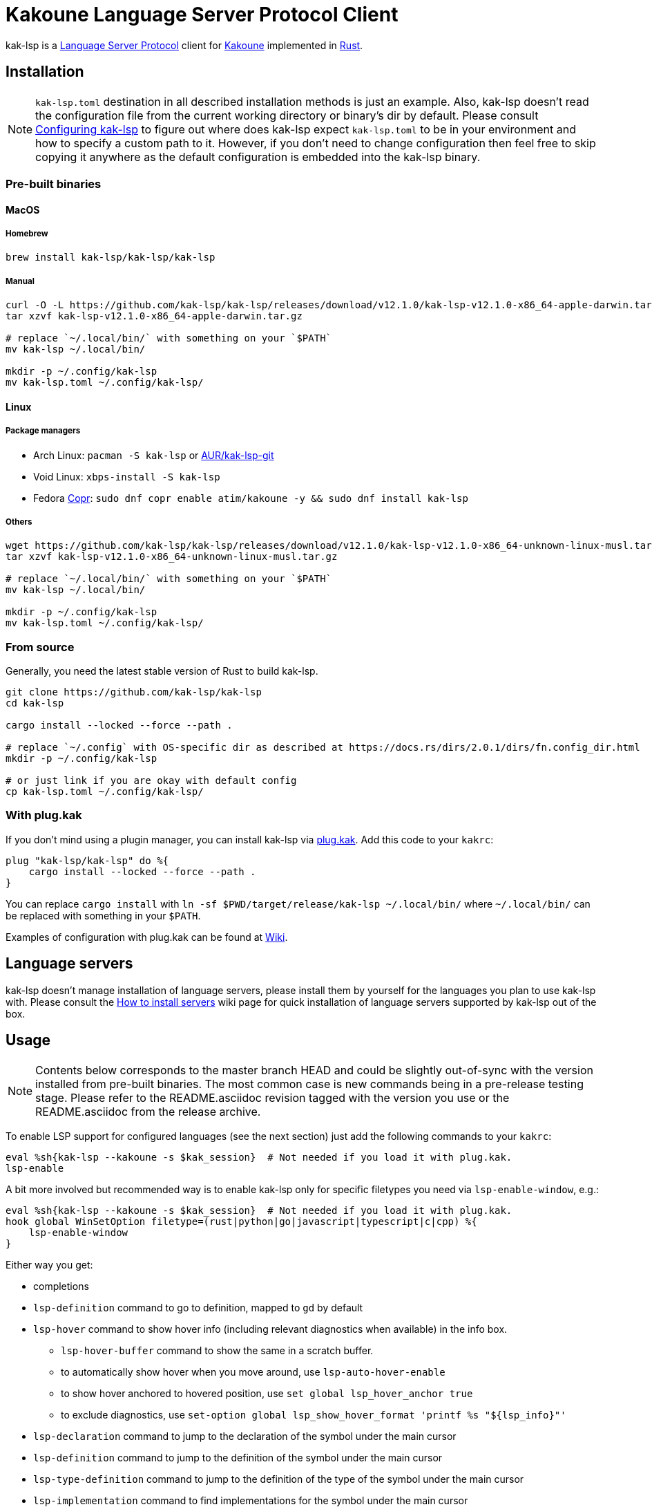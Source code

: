 = Kakoune Language Server Protocol Client

kak-lsp is a https://microsoft.github.io/language-server-protocol/[Language Server Protocol] client for http://kakoune.org[Kakoune] implemented in https://www.rust-lang.org[Rust].

== Installation

NOTE: `kak-lsp.toml` destination in all described installation methods is just an example.
Also, kak-lsp doesn't read the configuration file from the current working directory or binary's dir by default.
Please consult <<Configuring kak-lsp>> to figure out where does kak-lsp expect `kak-lsp.toml`
to be in your environment and how to specify a custom path to it.
However, if you don't need to change configuration then feel free to skip copying it anywhere as the default configuration is embedded into the kak-lsp binary.

=== Pre-built binaries

==== MacOS

===== Homebrew

[source,sh]
----
brew install kak-lsp/kak-lsp/kak-lsp
----

===== Manual

[source,sh]
----
curl -O -L https://github.com/kak-lsp/kak-lsp/releases/download/v12.1.0/kak-lsp-v12.1.0-x86_64-apple-darwin.tar.gz
tar xzvf kak-lsp-v12.1.0-x86_64-apple-darwin.tar.gz

# replace `~/.local/bin/` with something on your `$PATH`
mv kak-lsp ~/.local/bin/

mkdir -p ~/.config/kak-lsp
mv kak-lsp.toml ~/.config/kak-lsp/
----

==== Linux

===== Package managers

* Arch Linux: `pacman -S kak-lsp` or https://aur.archlinux.org/packages/kak-lsp-git/[AUR/kak-lsp-git]
* Void Linux: `xbps-install -S kak-lsp`
* Fedora https://copr.fedorainfracloud.org/coprs/atim/kakoune/[Copr]: `sudo dnf copr enable atim/kakoune -y && sudo dnf install kak-lsp`

===== Others

[source,sh]
----
wget https://github.com/kak-lsp/kak-lsp/releases/download/v12.1.0/kak-lsp-v12.1.0-x86_64-unknown-linux-musl.tar.gz
tar xzvf kak-lsp-v12.1.0-x86_64-unknown-linux-musl.tar.gz

# replace `~/.local/bin/` with something on your `$PATH`
mv kak-lsp ~/.local/bin/

mkdir -p ~/.config/kak-lsp
mv kak-lsp.toml ~/.config/kak-lsp/
----

=== From source

Generally, you need the latest stable version of Rust to build kak-lsp.

[source,sh]
----
git clone https://github.com/kak-lsp/kak-lsp
cd kak-lsp

cargo install --locked --force --path .

# replace `~/.config` with OS-specific dir as described at https://docs.rs/dirs/2.0.1/dirs/fn.config_dir.html
mkdir -p ~/.config/kak-lsp

# or just link if you are okay with default config
cp kak-lsp.toml ~/.config/kak-lsp/
----

=== With plug.kak

If you don't mind using a plugin manager, you can install kak-lsp
via https://github.com/andreyorst/plug.kak[plug.kak]. Add this code to your `kakrc`:

[source,kak]
----
plug "kak-lsp/kak-lsp" do %{
    cargo install --locked --force --path .
}
----

You can replace `cargo install` with `ln -sf $PWD/target/release/kak-lsp ~/.local/bin/`
where `~/.local/bin/` can be replaced with something in your `$PATH`.

Examples of configuration with plug.kak can be found at https://github.com/kak-lsp/kak-lsp/wiki/Usage-with-plug.kak[Wiki].

== Language servers

kak-lsp doesn't manage installation of language servers, please install them
by yourself for the languages you plan to use kak-lsp with. Please consult the
https://github.com/kak-lsp/kak-lsp/wiki/How-to-install-servers[How to install servers] wiki page for
quick installation of language servers supported by kak-lsp out of the box.

== Usage

NOTE: Contents below corresponds to the master branch HEAD and could be slightly out-of-sync
with the version installed from pre-built binaries. The most common case is new commands being
in a pre-release testing stage. Please refer to the README.asciidoc revision tagged with the
version you use or the README.asciidoc from the release archive.

To enable LSP support for configured languages (see the next section) just add the following
commands to your `kakrc`:

[source,kak]
----
eval %sh{kak-lsp --kakoune -s $kak_session}  # Not needed if you load it with plug.kak.
lsp-enable
----

A bit more involved but recommended way is to enable kak-lsp only for specific filetypes you need
via `lsp-enable-window`, e.g.:

[source,kak]
----
eval %sh{kak-lsp --kakoune -s $kak_session}  # Not needed if you load it with plug.kak.
hook global WinSetOption filetype=(rust|python|go|javascript|typescript|c|cpp) %{
    lsp-enable-window
}
----

Either way you get:

* completions
* `lsp-definition` command to go to definition, mapped to `gd` by default
* `lsp-hover` command to show hover info (including relevant diagnostics when available) in the info box.
** `lsp-hover-buffer` command to show the same in a scratch buffer.
** to automatically show hover when you move around, use `lsp-auto-hover-enable`
** to show hover anchored to hovered position, use `set global lsp_hover_anchor true`
** to exclude diagnostics, use `set-option global lsp_show_hover_format 'printf %s "${lsp_info}"'`
* `lsp-declaration` command to jump to the declaration of the symbol under the main cursor
* `lsp-definition` command to jump to the definition of the symbol under the main cursor
* `lsp-type-definition` command to jump to the definition of the type of the symbol under the main cursor
* `lsp-implementation` command to find implementations for the symbol under the main cursor
* `lsp-references` command to find references to the symbol under the main cursor, mapped to `gr` by default
** for the previous five commands, the `\*goto*` buffer has filetype `lsp-goto`, so you can press `<ret>` on a line or use the `lsp-jump` command
* `lsp-find-error` command to jump to the next or previous error in the current file
- `lsp-selection-range` command to quickly select interesting ranges around selections.
  - `lsp-selection-range-select` to navigate ranges fetched by `lsp-selection-range`.
* `lsp-next-location` and `lsp-previous-location` to jump to the next or previous location listed in a buffer with the `lsp-goto` filetype. These also work for buffers `\*grep*`, `\*lint*` and `\*make*`
* `lsp-highlight-references` command to highlight all references to the symbol under the main cursor in the current buffer with the `Reference` face (which is equal to the `MatchingChar` face by default)
* `lsp-document-symbol` command to list the current buffer's symbols
  * To pick a symbol from a menu, use the `<c-o>` mapping from the `lsp` user mode.
* `lsp-workspace-symbol` command to list project-wide symbols matching the query
* `lsp-workspace-symbol-incr` command to incrementally list project-wide symbols matching the query
** `\*symbols*` buffer has filetype `lsp-goto` so you can press `<ret>` on a line or use the `lsp-jump` command
* `lsp-diagnostics` command to list project-wide diagnostics (current buffer determines project and language to collect diagnostics for)
** `\*diagnostics*` buffer has filetype `lsp-goto` so you can press `<ret>` on a line or use the `lsp-jump` command
* `lsp-incoming-calls` and `lsp-outgoing-calls` commands to list callers and callees of the function at the cursor.
** `\*callers*` and `\*callees*` buffers have filetype `lsp-goto` so you can press `<ret>` on a line or use the `lsp-jump` command
* inline diagnostics highlighting using the `DiagnosticError`, `DiagnosticHint`, `DiagnosticInfo` and `DiagnosticWarning` faces; can be disabled with `lsp-inline-diagnostics-disable` command
* flags in the left margin on lines with errors or other diagnostics; can be disabled with `lsp-diagnostic-lines-disable` command
* `lsp-formatting` command to format current buffer, according to the `tabstop` and `lsp_insert_spaces` options
* `lsp-formatting-sync` command to format current buffer synchronously, suitable for use with `BufWritePre` hook:

[source,kak]
----
hook global WinSetOption filetype=rust %{
    hook window BufWritePre .* lsp-formatting-sync
}
----

* `lsp-object` command and its [object mode](https://github.com/mawww/kakoune/blob/master/doc/pages/modes.asciidoc#object-mode) mappings to select adjacent or surrounding symbols. The predefined object types are:
** `e` to select functions and methods
** `k` to select classes and structs
** `a` or `<a-a>` to select any symbol
* `lsp-next-symbol` and `lsp-previous-symbol` command to go to the buffer's next and current/previous symbol.
* `lsp-hover-next-symbol` and `lsp-hover-previous-symbol` to show hover of the buffer's next and current/previous symbol.
* `lsp-rename <new_name>` and `lsp-rename-prompt` commands to rename the symbol under the main cursor.
* An hourglass character (⌛) in the modeline whenever the language server indicates it's busy.
** To customize this behavior, override `lsp-handle-progress`.
** To implement this, kak-lsp adds `%opt{lsp_modeline} ` to the left of your global `modelinefmt` at load time.
* If `lsp_auto_show_code_actions` is `true`, a lightbulb (💡) in the modeline whenever code actions are available at the main cursor position
** To customize the lightbulb, you can override `lsp-show-code-actions` and `lsp-hide-code-actions`
* `lsp-code-actions` to open a menu to choose a code action to run
** To customize the menu, you can override `lsp-perform-code-action`
* `lsp-code-action` to run the code action matching the given pattern.
* `lsp-code-action-sync` to synchronously run that code action, suitable for use in a `BufWritePre` hook.
* `lsp_diagnostic_error_count`, `lsp_diagnostic_hint_count`, `lsp_diagnostic_info_count` and `lsp_diagnostic_warning_count` options which contain the number of diagnostics of the respective level for the current buffer. For example, you can put it into your modeline to see at a glance if there are errors in the current file
* starting new kak-lsp session when Kakoune session begins and stopping it when Kakoune session ends
* `lsp-connect` to handle language server responses with a user-defined command. This command is experimental and will likely see further changes.
* `lsp-execute-command` command to execute server-specific commands (listed by `lsp-capabilities`).
* Commands starting with either of `ccls-`, `clangd-`, `ejdtls-`, `texlab-` or `rust-analyzer-`, that provide server specific features.

NOTE: By default, kak-lsp exits when it doesn't receive any request from Kakoune for 30 minutes,
even if the Kakoune session is still up and running. Change `server.timeout` in `kak-lsp.toml`
to tweak this duration, or set it to 0 to disable this behavior. In any scenario,  a new request
would spin up a fresh server if it is down.

* `lsp` https://github.com/mawww/kakoune/blob/master/doc/pages/modes.asciidoc#user-modes[user mode].
  The following example mapping gives you access to the shortcuts from below table after typing `,l`.

[source,kak]
----
map global user l %{: enter-user-mode lsp<ret>} -docstring "LSP mode"
----


|===
| Binding | Command

| a | lsp-code-actions
| c | lsp-capabilities
| d | lsp-definition
| e | lsp-diagnostics
| f | lsp-formatting
| h | lsp-hover
| i | lsp-implementation
| j | lsp-outgoing-calls
| k | lsp-incoming-calls
| r | lsp-references
| R | lsp-rename-prompt
| s | lsp-signature-help
| S | lsp-document-symbol
| o | lsp-workspace-symbol-incr
| <c-o> | lsp-connect lsp-goto-document-symbol lsp-document-symbol
| n | lsp-find-error
| p | lsp-find-error --previous
| v | lsp-selection-range
| y | lsp-type-definition
| 9 | lsp-hover-previous-function
| 0 | lsp-hover-next-function
| & | lsp-highlight-references
| ( | lsp-previous-function
| ) | lsp-next-function
| [ | lsp-hover-previous-symbol
| ] | lsp-hover-next-symbol
| { | lsp-previous-symbol
| } | lsp-next-symbol
|===

To know which subset of kak-lsp commands is backed by the current buffer's filetype's language server use
`lsp-capabilities` command.

== Configuration

kak-lsp itself has configuration, but it also adds configuration options to Kakoune that affect the Kakoune integration.

=== Configuring kak-lsp

kak-lsp is configured via a configuration file in https://github.com/toml-lang/toml[TOML] format. By
default kak-lsp tries to read `kak-lsp/kak-lsp.toml` under OS-specific config dir as described https://docs.rs/dirs/2.0.1/dirs/fn.config_dir.html[here],
but you can override it with command-line option `--config`.  Look into the default
link:kak-lsp.toml[`kak-lsp.toml`], it should be quite self-explanatory.

*Important*: The configuration file does *not* extend the default configuration, but rather
overrides it. This means that if you want to customize any of the configuration, you must copy the
*entire* default configuration and then edit it.

In the language section of `kak-lsp.toml`, the `roots` parameter is a list of file globs.
Whenever your editor session wants to send an LSP request, the first glob that matches a file
in any of the current buffer's parent directories will cause `kak-lsp` to set the project root
to that parent directory.

You can define an environment variable like `KAK_LSP_PROJECT_ROOT_RUST=/my/project` to always
use `/my/project` as root for Rust files inside `/my/project`.  Substitute `RUST` with another
language ID to do the same for other file types.

The environment variable `KAK_LSP_FORCE_PROJECT_ROOT=/my/project` will make `kak-lsp` always
use `/my/project` as project root, even for files outside this directory. This avoids starting
separate language servers for files outside `/my/project`, and ensures that your language server
is aware of your project's build configuration even when navigating library code.

If you are setting any server options via cli, do not forget to append them to
`%sh{kak-lsp --kakoune ...}` in your `kakrc`. It's not needed if you change options in
`~/.config/kak-lsp/kak-lsp.toml`.

Please let us know if you have any ideas about how to make the default config more sensible.

==== Server-specific configuration

Many servers accept configuration options that are not part of the LSP spec.  The TOML table
`[language.<filetype>.settings]` holds those configuration options.  It has the same structure
as the corresponding fragments from VSCode's `settings.json`. For example:

[source,toml]
----
[language.go]
...
settings_section = "gopls"
[language.go.settings.gopls]
"formatting.gofumpt" = true
----

During server initialization, kak-lsp sends the section specified by `settings_section`; in this
case `{"formatting.gofumpt":true}`.  Whenever you change the Kakoune option `lsp_config`, the
same section is sent via `workspace/didChangeConfiguration`.  Additionally, kak-lsp will send
arbitrary sections that are requested by the server in `workspace/configuration`.

=== Configuring Kakoune

kak-lsp's Kakoune integration declares the following options:

* `lsp_completion_trigger` (str): This option is set to a Kakoune command, which is executed every time the user pauses in insert mode. If the command succeeds, kak-lsp will send a completion request to the language server.
* `lsp_diagnostic_line_error_sign`, `lsp_diagnostic_line_hint_sign`, `lsp_diagnostic_line_info_sign`, and `lsp_diagnostic_line_warning_sign` (str): When using `lsp-diagnostic-lines-enable` and the language server detects an error or another diagnostic, kak-lsp will add a flag to the left-most column of the window, using this string and one of the corresponding faces `LineFlagError`, `LineFlagHint`, `LineFlagInfo` or `LineFlagWarning`.
* `lsp_hover_anchor` (bool): When using `lsp-hover` or `lsp-auto-hover-enable`, if this option is `true` then the hover information will be displayed next to the active selection. Otherwise, the information will be displayed in a box in the lower-right corner.
* `lsp_hover_max_lines` (int): If greater than 0 then limit rendered hover information to the given number of lines.
* `lsp_hover_insert_mode_trigger` (str): This option is set to a Kakoune command. When using `lsp-auto-hover-insert-mode-enable`, this command is executed every time the user pauses in insert mode. If the command succeeds, kak-lsp will send a hover-information request for the text selected by the command.
* `lsp_insert_spaces` (bool): When using `lsp-formatting`, if this option is `true`, kak-lsp will ask the language server to indent with spaces rather than tabs.
* `lsp_auto_highlight_references` (bool): If this option is `true` then `lsp-highlight-references` is executed every time the user pauses in normal mode.
* `lsp_auto_show_code_actions` (bool): If this option is `true` then `lsp-code-actions` is executed every time the user pauses in normal mode.
* `lsp_config` (str): This is a TOML string of the same format as `kak-lsp.toml`, except it only supports one settings:
** `[language.<filetype>.settings]`: this works just like the static configuration of the same name in `kak-lsp.toml`, see the section about server-specific configuration. This will override the static configuration of the given language.

For example, you can toggle an option dynamically with a command like this:

[source,kak]
----
set-option global lsp_config %{
    [language.go.settings.gopls]
    "formatting.gofumpt" = true
}
----

== Inlay hints

Inlay hints are a feature proposed for LSP 3.17 to show inferred types, parameter names in function calls, and the types of chained calls inline in the code. To enable support for it in kak-lsp, add the following to your `kakrc`:

[source,kak]
----
lsp-inlay-hints-enable global
----

You can change the hints' face with `set-face global InlayHint <face>`.

== Semantic Tokens

kak-lsp supports the semanticTokens feature for semantic highlighting. If the language server supports it, you can enable it with:

[source,kak]
----
hook global WinSetOption filetype=<language> %{
  hook window -group semantic-tokens BufReload .* lsp-semantic-tokens
  hook window -group semantic-tokens NormalIdle .* lsp-semantic-tokens
  hook window -group semantic-tokens InsertIdle .* lsp-semantic-tokens
  hook -once -always window WinSetOption filetype=.* %{
    remove-hooks window semantic-tokens
  }
}
----

The faces used for semantic tokens and modifiers can be modified in `kak-lsp.toml`, using the `semantic_tokens.faces` array, for example:

[source,toml]
----
[semantic_tokens]
faces = [
    {face="const_variable_declaration", token="variable", modifiers=["constant", "declaration"]},
]
----

where `face` is the face that will be applied in Kakoune (you'll want to define these in your theme/config), `token` is the token's name as reported by the language server (see `lsp-capabilities`) and `modifiers` is an array of modifier names (also reported by the language server). `modifiers` may be omitted, but `token` and `face` are required.

You may create any arbitrary number of definitions with permutations between the token names and modifiers reported by the server. For an entry to match a token, all the entry's modifiers must exist on the token. However, the token may have additional modifiers not assigned in the config entry. +
`kak-lsp` will find the most specific matching configuration to apply, where specificity is defined as the number of matching modifiers. If multiple matching entries have the same number of modifiers, the one that was defined last in the configuration wins.

*Example:*

Assuming the following configuration,

[source,toml]
----
[semantic_tokens]
faces = [
    {face="const_variable_declaration", token="variable", modifiers=["constant","declaration"]},
    {face="const_variable", token="variable", modifiers=["constant"]},
    {face="variable", token="variable"},
]
----

`kak-lsp` will perform these mappings:

[cols="1,1,2,5"]
|===
| Token | Modifiers | Face | Comment

| `variable`
| `constant`, `declaration`
| `const_variable_declaration`
| First entry matches with 2 modifiers.

| `variable`
| `constant`
| `const_variable`
| First and second entry match with 1 modifier, second wins.

| `variable`
| `declaration`
| `variable`
| Only third entry matches. First entry doesn't match, because `constant` is missing.

| `variable`
|
| `variable`
| Third entry matches.

| `function`
|
|
| No entries match and no face is applied.

|===

== Inlay Diagnostics

kak-lsp supports showing diagnostics inline after their respective line, but this behavior can be somewhat buggy and must be enabled explicitly:

[source,kak]
----
lsp-inlay-diagnostics-enable global
----

== Markdown rendering in info box

kak-lsp shows some additional information provided by the language server in an info box. This information includes documentation for the token under the cursor (`lsp-hover`) and documentation for completion candidates. In both cases, the Language Server Protocol allows for both plain text and Markdown, and most servers do implement Markdown.

To make use of Markdown, kak-lsp transpiles it into Kakoune's markup language, utilizing various faces for styling.
These faces all default to the `Information` face, to ensure that the text in the info box works with any color scheme.

To enable Markdown highlighting, define some of the following faces in your theme or `kakrc`:

[cols="1a,3a"]
|===
| Face | Usage

| `InfoDefault`
| The default text color. You'll likely want to leave this at the default `Information`.

| `InfoBlock`
| The face used for code blocks. Language specific syntax highlighting for code blocks is not supported.

| `InfoBlockQuote`
| The face used for block quotes. The `>` Markdown syntax is still rendered.

| `InfoBullet`
| The face used to highlight the list symbol for both ordered and unordered lists. For list items' text, `InfoDefault` is used.

| `InfoHeader`
| The face used for headings. There is currently no distinction between different heading levels.

| `InfoLink`
| The face used to highlight link titles. Maybe some classic `blue+u` for this one?

| `InfoLinkMono`
| This face is assigned to inline code spans within link titles, such as in the following Markdown snippet. Here, the word `format` will receive the `InfoLinkMono` face.

----
[the `format` function](https://example.com)
----

| `InfoMono`
| The face used for inline code spans (backtick strings).

| `InfoRule`
| The face used for horizontal lines (rules).

| `InfoDiagnosticError`
| Used for error messages in the diagnostics inside hover info. This defaults to Kakoune's built-in `Error` face.

| `InfoDiagnosticHint`
| Used for hints in the diagnostics inside hover info.

| `InfoDiagnosticInformation`
| Used for informational messages in the diagnostics inside hover info.

| `InfoDiagnosticWarning`
| Used for warnings in the diagnostics inside hover info.

|===

For convenience, here is a snippet to paste into your theme/config:

[source,kak]
----
face global InfoDefault               Information
face global InfoBlock                 Information
face global InfoBlockQuote            Information
face global InfoBullet                Information
face global InfoHeader                Information
face global InfoLink                  Information
face global InfoLinkMono              Information
face global InfoMono                  Information
face global InfoRule                  Information
face global InfoDiagnosticError       Information
face global InfoDiagnosticHint        Information
face global InfoDiagnosticInformation Information
face global InfoDiagnosticWarning     Information
----

Current limitations of this feature are:

* Language specific syntax highlighting for code blocks is not supported.
* For hyperlinks, only their title (the pretty name) is shown.
* The original syntax for headings is retained to visualize their level.

== Snippets

kak-lsp has experimental support for snippets. It is enabled by setting `snippet_support = true` at the top level of the config.

It uses the two faces `SnippetsNextPlaceholders` and `SnippetsOtherPlaceholders`, you may want to customize those.

To properly use snippets, you'll probably want something like this:

[source,kak]
----
def -hidden insert-c-n %{
 try %{
   lsp-snippets-select-next-placeholders
   exec '<a-;>d'
 } catch %{
   exec -with-hooks '<c-n>'
 }
}
map global insert <c-n> "<a-;>: insert-c-n<ret>"
----

This maps `<c-n>` to select the next placeholder if there is one, and otherwise executes `<c-n>` as normal


== Limitations

=== Encoding

kak-lsp works best with UTF-8 documents.

=== `Position.character` interpretation

Currently, kak-lsp doesn't conform to the spec regarding the interpretation of `Position.character`.
LSP spec says that

____
A position inside a document (see Position definition below) is expressed as a zero-based line and
character offset. The offsets are based on a UTF-16 string representation. So for a string of the
form `a𐐀b` the character offset of the character `a` is 0, the character offset of `𐐀` is
1 and the character offset of `b` is 3 since `𐐀` is represented using two code units in UTF-16.
____

However, kak-lsp treats `Position.character` as an offset in UTF-8 code points by default.
Fortunately, it appears to produce the same result within the Basic Multilingual Plane (BMP) which
includes a lot of characters.

Unfortunately, many language servers violate the spec as well, and in an inconsistent manner. Please
refer https://github.com/Microsoft/language-server-protocol/issues/376 for more information. There
are two main types of violations we met in the wild:

1) Using UTF-8 code points, just like kak-lsp does. Those should work well with kak-lsp for
characters outside BMP out of the box.

2) Using UTF-8 code units (bytes), just like Kakoune does. Those are supported by kak-lsp if either
the server supports the https://clangd.llvm.org/extensions.html#utf-8-offsets[clangd protocol
extension], or by adding `offset_encoding = "utf-8"` to the language server configuration in
`kak-lsp.toml`.

== Troubleshooting

If kak-lsp fails try to put this line in your `kakrc` after `kak-lsp --kakoune` invocation:
[source,kak]
----
set global lsp_cmd "kak-lsp -s %val{session} -vvv --log /tmp/kak-lsp.log"
----

to enable debug logging.

If it does not give enough insight to fix the problem or if the problem is a bug in kak-lsp itself
please don't hesitate to raise an issue.

=== Default configuration

Please also try to reproduce the issue with a minimal configuration. Sometimes the problem occurs only with specific settings in your `~/.config/kak-lsp/kak-lsp.toml` and/or `~/.config/kak/`. Use this command to start Kakoune with kak-lsp enabled, both with pristine settings.

[source,sh]
----
HOME=$(mktemp -d) kak -e '
    eval %sh{kak-lsp --kakoune -s $kak_session}
    set global lsp_cmd "kak-lsp -s %val{session} -vvvv --log /tmp/kak-lsp.log"
    lsp-enable'
----

NOTE: Some Kakoune plugins could interfere with kak-lsp, particularly completions providers.
E.g. `racer.kak` competes for autocompletion in Rust files.

=== Crashes

For troubleshooting crashes, you might like to run kak-lsp outside of
Kakoune.

To do this:

. *Before launching Kakoune*, run kak-lsp with an arbitrary session ID (here `foobar`):

  kak-lsp -s foobar

. In a second terminal, run Kakoune with the same session ID:

  kak -s foobar

== Versioning

kak-lsp follows https://semver.org/[SemVer] with one notable difference from common practice: we
don't use 0 major version to indicate that product is not yet reached stability. Even for non-stable
and not feature-complete product user should be clearly informed about breaking change. Therefore we
start with major version 1 and increment it each time when upgrade requires user's attention.
